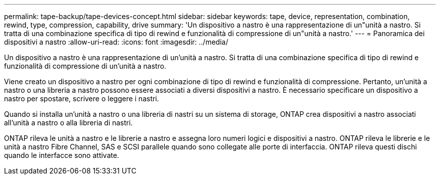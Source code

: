 ---
permalink: tape-backup/tape-devices-concept.html 
sidebar: sidebar 
keywords: tape, device, representation, combination, rewind, type, compression, capability, drive 
summary: 'Un dispositivo a nastro è una rappresentazione di un"unità a nastro. Si tratta di una combinazione specifica di tipo di rewind e funzionalità di compressione di un"unità a nastro.' 
---
= Panoramica dei dispositivi a nastro
:allow-uri-read: 
:icons: font
:imagesdir: ../media/


[role="lead"]
Un dispositivo a nastro è una rappresentazione di un'unità a nastro. Si tratta di una combinazione specifica di tipo di rewind e funzionalità di compressione di un'unità a nastro.

Viene creato un dispositivo a nastro per ogni combinazione di tipo di rewind e funzionalità di compressione. Pertanto, un'unità a nastro o una libreria a nastro possono essere associati a diversi dispositivi a nastro. È necessario specificare un dispositivo a nastro per spostare, scrivere o leggere i nastri.

Quando si installa un'unità a nastro o una libreria di nastri su un sistema di storage, ONTAP crea dispositivi a nastro associati all'unità a nastro o alla libreria di nastri.

ONTAP rileva le unità a nastro e le librerie a nastro e assegna loro numeri logici e dispositivi a nastro. ONTAP rileva le librerie e le unità a nastro Fibre Channel, SAS e SCSI parallele quando sono collegate alle porte di interfaccia. ONTAP rileva questi dischi quando le interfacce sono attivate.
